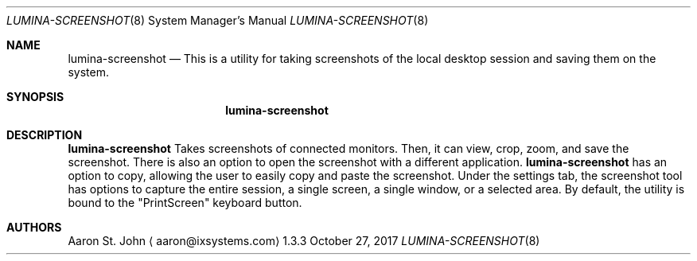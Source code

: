 .Dd October 27, 2017
.Dt LUMINA-SCREENSHOT 8
.Os 1.3.3

.Sh NAME
.Nm lumina-screenshot
.Nd This is a utility for taking screenshots of the local desktop session and saving
them on the system.

.Sh SYNOPSIS
.Nm

.Sh DESCRIPTION
.Nm
Takes screenshots of connected monitors. Then, it can view, crop, zoom, and
save the screenshot. There is also an option to open the screenshot with a different application.
.Nm
has an option to copy, allowing the user to easily copy and paste the screenshot. Under
the settings tab, the screenshot tool has options to capture the entire session, a single screen, a
single window, or a selected area. By default, the utility is bound to the "PrintScreen" keyboard
button.

.Sh AUTHORS
.An Aaron St. John
.Aq aaron@ixsystems.com
